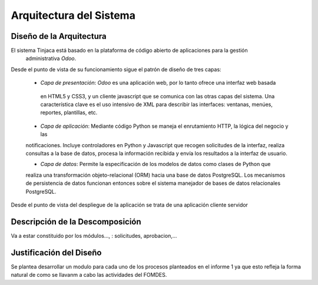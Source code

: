 ﻿Arquitectura del Sistema
========================


Diseño de la Arquitectura
-------------------------

El sistema Tinjaca está basado en la plataforma de código abierto de aplicaciones para la gestión
 administrativa *Odoo*.

Desde el punto de vista de su funcionamiento sigue el patrón de diseño de tres capas:

 * *Capa de presentación*: *Odoo* es una aplicación web, por lo tanto ofrece una interfaz web basada
  en HTML5 y CSS3, y un cliente javascript que se comunica con las otras capas del sistema. Una
  característica clave es el uso intensivo de XML para describir las interfaces: ventanas, menúes,
  reportes, plantillas, etc.

 * *Capa de aplicación*: Mediante código Python se maneja el enrutamiento HTTP, la lógica del negocio y las
 notificaciones. Incluye controladores en Python y Javascript que recogen solicitudes de la
 interfaz, realiza consultas a la base de datos, procesa la información recibida y envía los
 resultados a la interfaz de usuario.

 * *Capa de datos*: Permite la especificación de los modelos de datos como clases de Python que
 realiza
 una transformación
 objeto-relacional (ORM) hacia una base de datos PostgreSQL. Los mecanismos de persistencia de datos funcionan entonces
 sobre el sistema manejador de bases de datos relacionales PostgreSQL.

Desde el punto de vista del despliegue de la aplicación se trata de una aplicación cliente servidor



Descripción de la Descomposición
--------------------------------

Va a estar constituido por los módulos..., : solicitudes, aprobacion,...

Justificación del Diseño
------------------------

Se plantea desarrollar un modulo para cada uno de los procesos planteados en el informe 1 ya que esto refleja la forma natural de como se llavanm a cabo las actividades del FOMDES.

